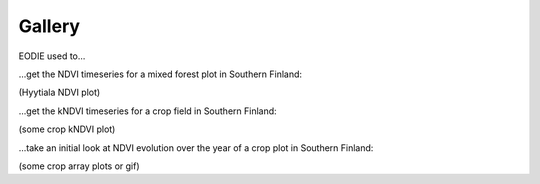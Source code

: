 .. _Gallery:

Gallery
=======

EODIE used to...

| ...get the NDVI timeseries for a mixed forest plot in Southern Finland:

(Hyytiala NDVI plot)

| ...get the kNDVI timeseries for a crop field in Southern Finland:

(some crop kNDVI plot)

| ...take an initial look at NDVI evolution over the year of a crop plot in Southern Finland:

(some crop array plots or gif)


